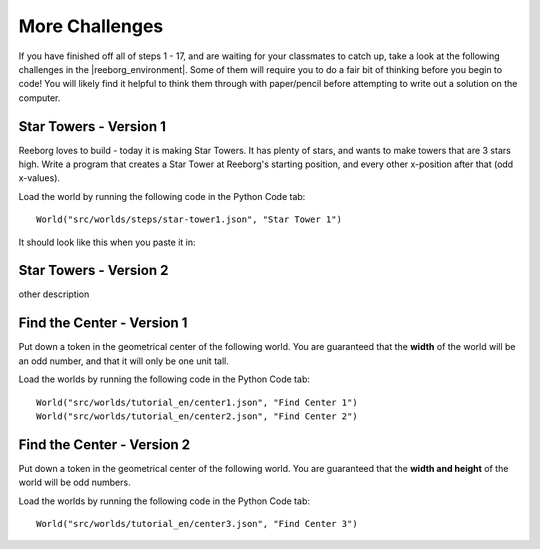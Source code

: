 More Challenges
================

If you have finished off all of steps 1 - 17, and are waiting for your classmates to catch up, take a look at the following challenges in the |reeborg_environment|. Some of them will require you to do a fair bit of thinking before you begin to code! You will likely find it helpful to think them through with paper/pencil before attempting to write out a solution on the computer.

.. |reeborg_environment| raw:: html

   <a href="https://sk-opentexts.github.io/reeborg" target="_blank">Reeborg environment</a>


Star Towers - Version 1
------------------------

Reeborg loves to build - today it is making Star Towers. It has plenty of stars, and wants to make towers that are 3 stars high. Write a program that creates a Star Tower at Reeborg's starting position, and every other x-position after that (odd x-values).

Load the world by running the following code in the Python Code tab::

    World("src/worlds/steps/star-tower1.json", "Star Tower 1")

It should look like this when you paste it in:

.. image:: images/loadingMoreChallenges.png



Star Towers - Version 2
------------------------

other description


Find the Center - Version 1
----------------------------

Put down a token in the geometrical center of the following world. You are guaranteed that the **width** of the world will be an odd number, and that it will only be one unit tall.

Load the worlds by running the following code in the Python Code tab::

    World("src/worlds/tutorial_en/center1.json", "Find Center 1")
    World("src/worlds/tutorial_en/center2.json", "Find Center 2")

Find the Center - Version 2
----------------------------

Put down a token in the geometrical center of the following world. You are guaranteed that the **width and height** of the world will be odd numbers.


Load the worlds by running the following code in the Python Code tab::

    World("src/worlds/tutorial_en/center3.json", "Find Center 3")
